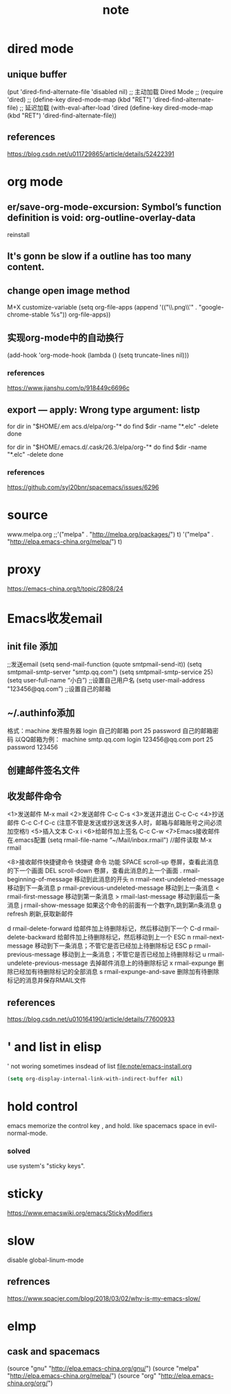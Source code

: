 #+TITLE:note
* dired mode
** unique buffer
 (put 'dired-find-alternate-file 'disabled nil)
 ;; 主动加载 Dired Mode
 ;; (require 'dired)
 ;; (define-key dired-mode-map (kbd "RET") 'dired-find-alternate-file)
 ;; 延迟加载
 (with-eval-after-load 'dired
     (define-key dired-mode-map (kbd "RET") 'dired-find-alternate-file))
** references
 https://blog.csdn.net/u011729865/article/details/52422391
* org mode
** er/save-org-mode-excursion: Symbol’s function definition is void: org-outline-overlay-data
reinstall
** It's gonn be slow if  a outline has too many content.
** change open image method
M+X customize-variable
(setq org-file-apps (append '(("\\.png\\'" . "google-chrome-stable %s")) org-file-apps))
** 实现org-mode中的自动换行
 (add-hook 'org-mode-hook (lambda () (setq truncate-lines nil)))
*** references
  https://www.jianshu.com/p/918449c6696c
** export --- apply: Wrong type argument: listp
for dir in "$HOME/.em acs.d/elpa/org-"*
do find $dir -name "*.elc" -delete
done

for dir in "$HOME/.emacs.d/.cask/26.3/elpa/org-"*
do find $dir -name "*.elc" -delete
done
*** references
https://github.com/syl20bnr/spacemacs/issues/6296
* source
www.melpa.org
;;'("melpa" . "http://melpa.org/packages/") t)
'("melpa" . "http://elpa.emacs-china.org/melpa/") t)

* proxy
https://emacs-china.org/t/topic/2808/24
* Emacs收发email
** init file 添加
;;发送email
(setq send-mail-function (quote smtpmail-send-it))
(setq smtpmail-smtp-server "smtp.qq.com")
(setq smtpmail-smtp-service 25)
(setq user-full-name “小白”) ;;设置自己用户名
(setq user-mail-address "123456@qq.com”) ;;设置自己的邮箱
** ~/.authinfo添加
 格式：machine 发件服务器 login 自己的邮箱 port 25 password 自己的邮箱密码  
 以QQ邮箱为例：
 machine smtp.qq.com login 123456@qq.com port 25 password 123456
** 创建邮件签名文件
 # touch ~/.signature
** 收发邮件命令
<1>发送邮件
   M-x mail
<2>发送邮件
   C-c C-s 
<3>发送并退出
   C-c C-c 
<4>抄送邮件
   C-c C-f C-c (注意不管是发送或抄送发送多人时，邮箱与邮箱账号之间必须加空格!)
<5>插入文本
   C-x i
<6>给邮件加上签名
   C-c C-w
<7>Emacs接收邮件
   在.emacs配置
   (setq rmail-file-name “~/Mail/inbox.rmail")
   //邮件读取
   M-x rmail
 
<8>接收邮件快捷键命令
快捷键	命令	         功能
SPACE	scroll-up	卷屏，查看此消息的下一个画面
DEL	scroll-down	卷屏，查看此消息的上一个画面
.	rmail-beginning-of-message	移动到此消息的开头
n	rmail-next-undeleted-message	移动到下一条消息
p	rmail-previous-undeleted-message	移动到上一条消息
<	rmail-first-message	移动到第一条消息
>	rmail-last-message	移动到最后一条消息
j	rmail-show-message	如果这个命令的前面有一个数字n,跳到第n条消息
g	refresh	刷新,获取新邮件
 
d	rmail-delete-forward	给邮件加上待删除标记，然后移动到下一个
C-d	rmail-delete-backward	给邮件加上待删除标记，然后移动到上一个
ESC n	rmail-next-message	移动到下一条消息；不管它是否已经加上待删除标记
ESC p	rmail-previous-message	移动到上一条消息；不管它是否已经加上待删除标记
u	rmail-undelete-previous-message	去掉邮件消息上的待删除标记
x	rmail-expunge	删除已经加有待删除标记的全部消息
s	rmail-expunge-and-save	删除加有待删除标记的消息并保存RMAIL文件
** references
https://blog.csdn.net/u010164190/article/details/77600933
* ' and list in elisp
' not woring sometimes insdead of list
[[file:note/emacs-install.org]]
#+BEGIN_SRC emacs-lisp
(setq org-display-internal-link-with-indirect-buffer nil)
#+END_SRC

* hold control
emacs memorize the control key , and hold.
like spacemacs space in evil-normal-mode.
*** solved
use system's "sticky keys".
* sticky
https://www.emacswiki.org/emacs/StickyModifiers
* slow
disable global-linum-mode
** refrences
https://www.spacjer.com/blog/2018/03/02/why-is-my-emacs-slow/
* elmp
** cask and spacemacs
(source "gnu" "http://elpa.emacs-china.org/gnu/")
(source "melpa" "http://elpa.emacs-china.org/melpa/")
(source "org" "http://elpa.emacs-china.org/org/")
